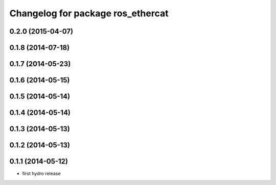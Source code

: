 ^^^^^^^^^^^^^^^^^^^^^^^^^^^^^^^^^^
Changelog for package ros_ethercat
^^^^^^^^^^^^^^^^^^^^^^^^^^^^^^^^^^

0.2.0 (2015-04-07)
------------------

0.1.8 (2014-07-18)
------------------

0.1.7 (2014-05-23)
------------------

0.1.6 (2014-05-15)
------------------

0.1.5 (2014-05-14)
------------------

0.1.4 (2014-05-14)
------------------

0.1.3 (2014-05-13)
------------------

0.1.2 (2014-05-13)
------------------

0.1.1 (2014-05-12)
------------------
* first hydro release

